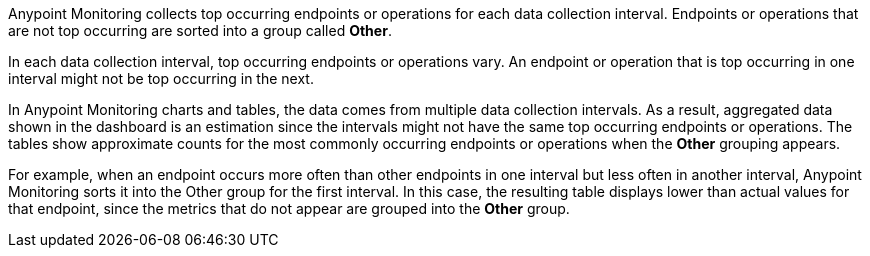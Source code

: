 Anypoint Monitoring collects top occurring endpoints or operations for each data collection interval. Endpoints or operations that are not top occurring are sorted into a group called *Other*.

In each data collection interval, top occurring endpoints or operations vary. An endpoint or operation that is top occurring in one interval might not be top occurring in the next.

In Anypoint Monitoring charts and tables, the data comes from multiple data collection intervals. As a result, aggregated data shown in the dashboard is an estimation since the intervals might not have the same top occurring endpoints or operations. The tables show approximate counts for the most commonly occurring endpoints or operations when the *Other* grouping appears.

For example, when an endpoint occurs more often than other endpoints in one interval but less often in another interval, Anypoint Monitoring sorts it into the Other group for the first interval. In this case, the resulting table displays lower than actual values for that endpoint, since the metrics that do not appear are grouped into the *Other* group.
